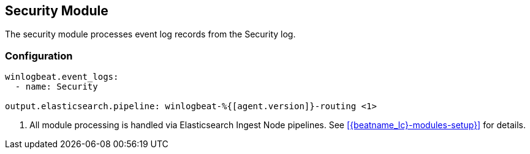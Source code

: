 [[winlogbeat-module-security]]
[role="xpack"]
== Security Module

The security module processes event log records from the Security log.

[float]
=== Configuration

[source,yaml,subs="attributes,callouts"]
----
winlogbeat.event_logs:
  - name: Security

output.elasticsearch.pipeline: winlogbeat-%{[agent.version]}-routing <1>
----
<1> All module processing is handled via Elasticsearch Ingest Node pipelines.
See <<{beatname_lc}-modules-setup}>> for details.
